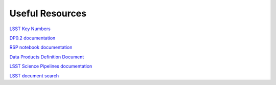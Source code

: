 
****************
Useful Resources
****************

`LSST Key Numbers <https://www.lsst.org/scientists/keynumbers>`_

`DP0.2 documentation <https://dp0-2.lsst.io>`_

`RSP notebook documentation <https://nb.lsst.io/>`_

`Data Products Definition Document <https://ls.st/dpdd>`_

`LSST Science Pipelines documentation <https://pipelines.lsst.io/>`_

`LSST document search <https://lsst.io>`_

